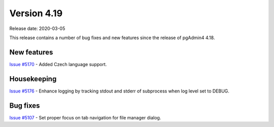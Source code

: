 ************
Version 4.19
************

Release date: 2020-03-05

This release contains a number of bug fixes and new features since the release of pgAdmin4 4.18.

New features
************

| `Issue #5170 <https://redmine.postgresql.org/issues/5170>`_ -  Added Czech language support.

Housekeeping
************

| `Issue #5176 <https://redmine.postgresql.org/issues/5176>`_ -  Enhance logging by tracking stdout and stderr of subprocess when log level set to DEBUG.

Bug fixes
*********

| `Issue #5107 <https://redmine.postgresql.org/issues/5107>`_ -  Set proper focus on tab navigation for file manager dialog.
